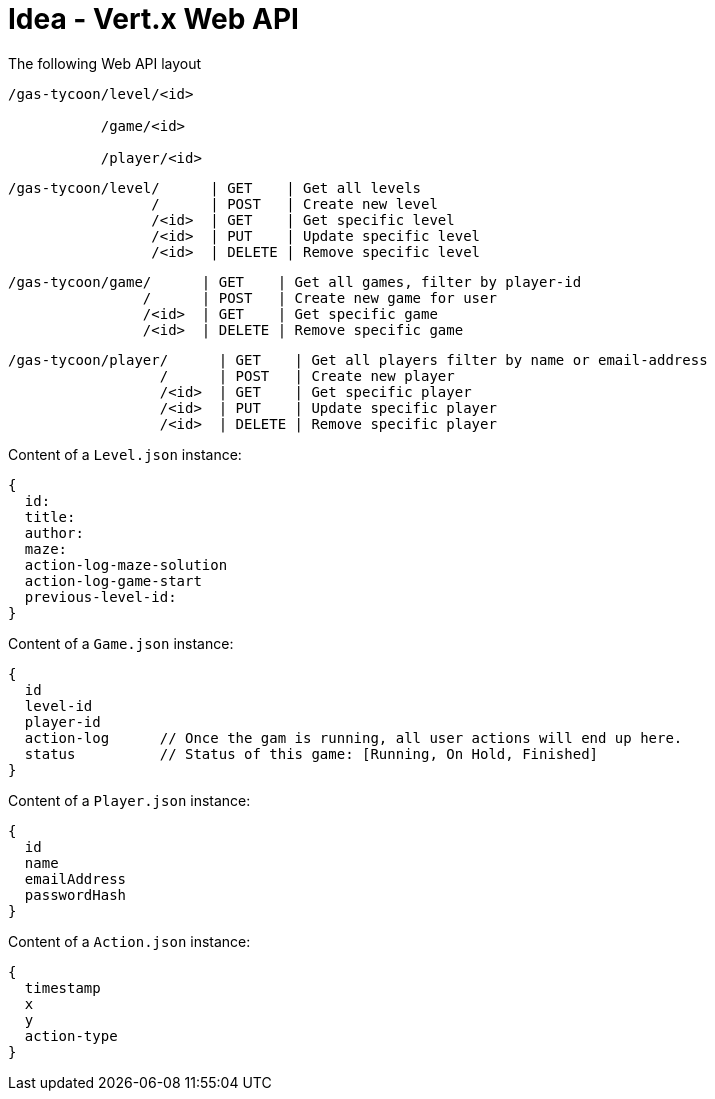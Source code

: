 = Idea - Vert.x Web API


The following Web API layout
----
/gas-tycoon/level/<id>

           /game/<id>

           /player/<id>
----

----
/gas-tycoon/level/      | GET    | Get all levels
                 /      | POST   | Create new level
                 /<id>  | GET    | Get specific level
                 /<id>  | PUT    | Update specific level
                 /<id>  | DELETE | Remove specific level
----

----
/gas-tycoon/game/      | GET    | Get all games, filter by player-id
                /      | POST   | Create new game for user
                /<id>  | GET    | Get specific game
                /<id>  | DELETE | Remove specific game
----

----
/gas-tycoon/player/      | GET    | Get all players filter by name or email-address
                  /      | POST   | Create new player
                  /<id>  | GET    | Get specific player
                  /<id>  | PUT    | Update specific player
                  /<id>  | DELETE | Remove specific player
----


Content of a `Level.json` instance:
----
{
  id:
  title:
  author:
  maze:
  action-log-maze-solution
  action-log-game-start
  previous-level-id:
}
----

Content of a `Game.json` instance:
----
{
  id
  level-id
  player-id
  action-log      // Once the gam is running, all user actions will end up here.
  status          // Status of this game: [Running, On Hold, Finished]
}
----

Content of a `Player.json` instance:
----
{
  id
  name
  emailAddress
  passwordHash
}
----

Content of a `Action.json` instance:
----
{
  timestamp
  x
  y
  action-type
}
----
